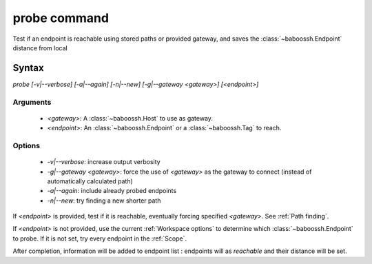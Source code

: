 probe command
=============

Test if an endpoint is reachable using stored paths or provided gateway, and saves the :class:`~baboossh.Endpoint` distance from local

Syntax
++++++

`probe [-v|--verbose] [-a|--again] [-n|--new] [-g|--gateway <gateway>] [<endpoint>]`

Arguments
---------

 - `<gateway>`: A :class:`~baboossh.Host` to use as gateway.
 - `<endpoint>`: An :class:`~baboossh.Endpoint` or a :class:`~baboossh.Tag` to reach.

Options
-------

 - `-v|--verbose`: increase output verbosity
 - `-g|--gateway <gateway>`: force the use of `<gateway>` as the gateway to connect (instead of automatically calculated path)
 - `-a|--again`: include already probed endpoints
 - `-n|--new`: try finding a new shorter path


If `<endpoint>` is provided, test if it is reachable, eventually forcing specified `<gateway>`. See :ref:`Path finding`.

If `<endpoint>` is not provided, use the current :ref:`Workspace options` to determine which :class:`~baboossh.Endpoint` to probe. If it is not set, try every endpoint in the :ref:`Scope`.

After completion, information will be added to endpoint list : endpoints will as `reachable` and their distance will be set.

